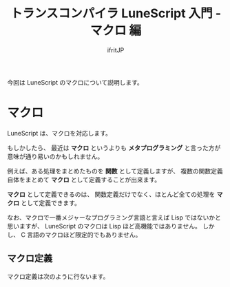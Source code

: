 # -*- coding:utf-8 -*-
#+AUTHOR: ifritJP
#+STARTUP: nofold
#+OPTIONS: ^:{}
#+HTML_HEAD: <link rel="stylesheet" type="text/css" href="org-mode-document.css" />

#+TITLE: トランスコンパイラ LuneScript 入門 - マクロ 編

今回は LuneScript のマクロについて説明します。

* マクロ

LuneScript は、マクロを対応します。

もしかしたら、 最近は *マクロ* というよりも *メタプログラミング* と言った方が
意味が通り易いのかもしれません。

例えば、ある処理をまとめたものを *関数* として定義しますが、
複数の関数定義自体をまとめて *マクロ* として定義することが出来ます。

*マクロ* として定義できるのは、
関数定義だけでなく、ほとんど全ての処理を *マクロ* として定義できます。

なお、マクロで一番メジャーなプログラミング言語と言えば Lisp ではないかと思いますが、
LuneScript のマクロは Lisp ほど高機能ではありません。
しかし、 C 言語のマクロほど限定的でもありません。

** マクロ定義

マクロ定義は次のように行ないます。

